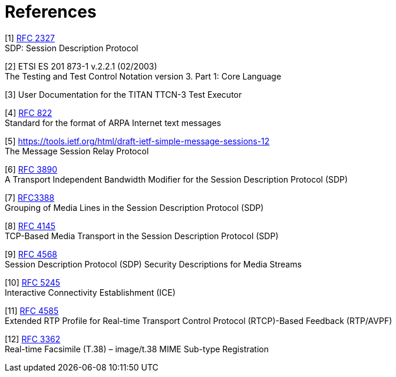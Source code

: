 = References

[[_1]]
[1] https://tools.ietf.org/html/rfc2327[RFC 2327] +
SDP: Session Description Protocol

[[_2]]
[2] ETSI ES 201 873-1 v.2.2.1 (02/2003) +
The Testing and Test Control Notation version 3. Part 1: Core Language

[[_3]]
[3] User Documentation for the TITAN TTCN-3 Test Executor

[[_4]]
[4] https://tools.ietf.org/html/rfc822f[RFC 822] +
Standard for the format of ARPA Internet text messages

[[_5]]
[5] https://tools.ietf.org/html/draft-ietf-simple-message-sessions-12 +
The Message Session Relay Protocol

[[_6]]
[6] https://tools.ietf.org/html/rfc3890[RFC 3890] +
A Transport Independent Bandwidth Modifier for the Session Description Protocol (SDP)

[[_7]]
[7] https://tools.ietf.org/html/rfc3388[RFC3388] +
Grouping of Media Lines in the Session Description Protocol (SDP)

[[_8]]
[8] https://tools.ietf.org/html/rfc4145[RFC 4145] +
TCP-Based Media Transport in the Session Description Protocol (SDP)

[[_9]]
[9] https://tools.ietf.org/html/rfc4568[RFC 4568] +
Session Description Protocol (SDP) Security Descriptions for Media Streams

[[_10]]
[10] https://tools.ietf.org/html/rfc5245[RFC 5245] +
Interactive Connectivity Establishment (ICE)

[[_11]]
[11] https://tools.ietf.org/html/rfc4585[RFC 4585] +
Extended RTP Profile for Real-time Transport Control Protocol (RTCP)-Based Feedback (RTP/AVPF)

[[_12]]
[12] https://tools.ietf.org/html/rfc3362[RFC 3362] +
Real-time Facsimile (T.38) – image/t.38 MIME Sub-type Registration
